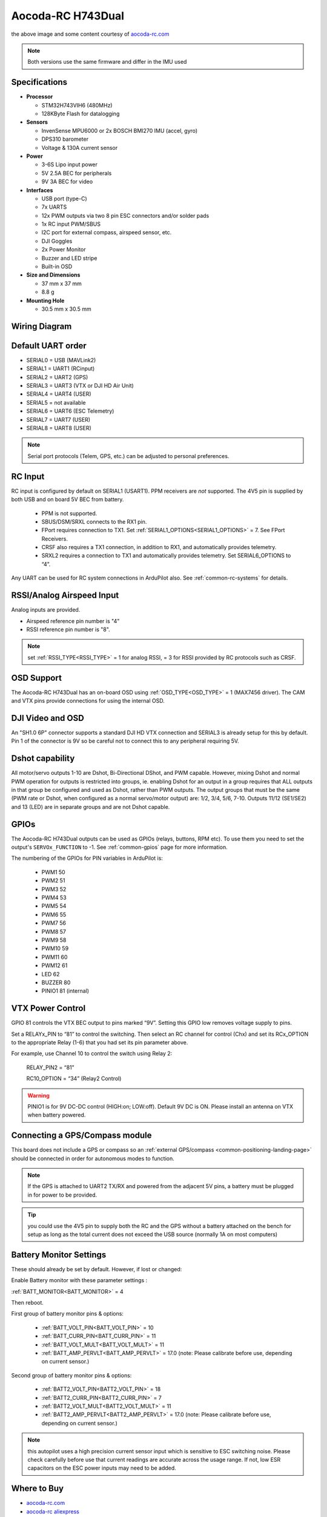 .. _common-aocoda-h743dual:

==================
Aocoda-RC H743Dual
==================
.. image:: ../../../images/aocoda-h743dual/aocoda_h743dual.jpg
     :target: ../_images/aocoda-h743dual/aocoda_h743dual.jpg


the above image and some content courtesy of `aocoda-rc.com <https://www.aocoda-rc.com/>`__

.. note:: Both versions use the same firmware and differ in the IMU used

Specifications
==============

-  **Processor**

   -  STM32H743VIH6 (480MHz)
   -  128KByte Flash for datalogging


-  **Sensors**

   -  InvenSense MPU6000 or 2x BOSCH BMI270 IMU (accel, gyro)
   -  DPS310 barometer
   -  Voltage & 130A current sensor


-  **Power**

   -  3-6S Lipo input power
   -  5V 2.5A BEC for peripherals
   -  9V 3A BEC for video


-  **Interfaces**

   -  USB port (type-C)
   -  7x UARTS
   -  12x PWM outputs via two 8 pin ESC connectors and/or solder pads
   -  1x RC input PWM/SBUS
   -  I2C port for external compass, airspeed sensor, etc.
   -  DJI Goggles
   -  2x Power Monitor
   -  Buzzer and LED stripe
   -  Built-in OSD

-  **Size and Dimensions**

   - 37 mm x 37 mm
   - 8.8 g

-  **Mounting Hole**

   - 30.5 mm x 30.5 mm


Wiring Diagram
==================

.. image:: ../../../images/aocoda-h743dual/aocoda_h743dual_wiring_diagram.jpg
     :target: ../_images/aocoda-h743dual/aocoda_h743dual_wiring_diagram.jpg
  
Default UART order
==================

- SERIAL0 = USB (MAVLink2)
- SERIAL1 = UART1 (RCinput)
- SERIAL2 = UART2 (GPS) 
- SERIAL3 = UART3 (VTX or DJI HD Air Unit)
- SERIAL4 = UART4 (USER)
- SERIAL5 = not available
- SERIAL6 = UART6 (ESC Telemetry)
- SERIAL7 = UART7 (USER)
- SERIAL8 = UART8 (USER)

.. note:: Serial port protocols (Telem, GPS, etc.) can be adjusted to personal preferences.

RC Input
========

RC input is configured by default on SERIAL1 (USART1). PPM receivers are *not* supported. The 4V5 pin is supplied by both USB and on board 5V BEC from battery.

 - PPM is not supported.
 - SBUS/DSM/SRXL connects to the RX1 pin.
 - FPort requires connection to TX1. Set :ref:`SERIAL1_OPTIONS<SERIAL1_OPTIONS>` = 7. See FPort Receivers.
 - CRSF also requires a TX1 connection, in addition to RX1, and automatically provides telemetry.
 - SRXL2 requires a connection to TX1 and automatically provides telemetry. Set SERIAL6_OPTIONS to “4”.

Any UART can be used for RC system connections in ArduPilot also. See :ref:`common-rc-systems` for details.

RSSI/Analog Airspeed Input
==========================

Analog inputs are provided.

- Airspeed reference pin number is "4"
- RSSI reference pin number is "8".

.. note:: set :ref:`RSSI_TYPE<RSSI_TYPE>` = 1 for analog RSSI, = 3 for RSSI provided by RC protocols such as CRSF.

OSD Support
===========

The Aocoda-RC H743Dual has an on-board OSD using :ref:`OSD_TYPE<OSD_TYPE>` =  1 (MAX7456 driver). The CAM and VTX pins provide connections for using the internal OSD.

DJI Video and OSD
=================

An "SH1.0 6P" connector supports a standard DJI HD VTX connection and SERIAL3 is already setup for this by default.  Pin 1 of the connector is 9V so be careful not to connect this to any peripheral requiring 5V.

Dshot capability
================

All motor/servo outputs 1-10 are Dshot, Bi-Directional DShot, and PWM capable. However, mixing Dshot and normal PWM operation for outputs is restricted into groups, ie. enabling Dshot for an output in a group requires that ALL outputs in that group be configured and used as Dshot, rather than PWM outputs. The output groups that must be the same (PWM rate or Dshot, when configured as a normal servo/motor output) are: 1/2, 3/4, 5/6, 7-10. Outputs 11/12 (SE1/SE2) and 13 (LED) are in separate groups and are not Dshot capable.

GPIOs
=====

The Aocoda-RC H743Dual outputs can be used as GPIOs (relays, buttons, RPM etc). To use them you need to set the output's ``SERVOx_FUNCTION`` to -1. See :ref:`common-gpios` page for more information.

The numbering of the GPIOs for PIN variables in ArduPilot is:

 - PWM1 50
 - PWM2 51
 - PWM3 52
 - PWM4 53
 - PWM5 54
 - PWM6 55
 - PWM7 56
 - PWM8 57
 - PWM9 58
 - PWM10 59
 - PWM11 60
 - PWM12 61
 - LED 62
 - BUZZER 80
 - PINIO1 81 (internal)

VTX Power Control
=================

GPIO 81 controls the VTX BEC output to pins marked “9V”. Setting this GPIO low removes voltage supply to pins.

Set a RELAYx_PIN to “81” to control the switching. Then select an RC channel for control (Chx) and set its RCx_OPTION to the appropriate Relay (1-6) that you had set its pin parameter above.

For example, use Channel 10 to control the switch using Relay 2:

    RELAY_PIN2 = “81”

    RC10_OPTION = “34” (Relay2 Control)

.. warning:: PINIO1 is for 9V DC-DC control (HIGH:on; LOW:off). Default 9V DC is ON. Please install an antenna on VTX when battery powered.

Connecting a GPS/Compass module
===============================

This board does not include a GPS or compass so an :ref:`external GPS/compass <common-positioning-landing-page>` should be connected in order for autonomous modes to function.

.. note:: If the GPS is attached to UART2 TX/RX and powered from the adjacent 5V pins, a battery must be plugged in for power to be provided.

.. tip:: you could use the 4V5 pin to supply both the RC and the GPS without a battery attached on the bench for setup as long as the total current does not exceed the USB source (normally 1A on most computers)

Battery Monitor Settings
========================

These should already be set by default. However, if lost or changed:

Enable Battery monitor with these parameter settings :

:ref:`BATT_MONITOR<BATT_MONITOR>` = 4

Then reboot.

First group of battery monitor pins & options:

 - :ref:`BATT_VOLT_PIN<BATT_VOLT_PIN>` = 10
 - :ref:`BATT_CURR_PIN<BATT_CURR_PIN>` = 11
 - :ref:`BATT_VOLT_MULT<BATT_VOLT_MULT>` = 11
 - :ref:`BATT_AMP_PERVLT<BATT_AMP_PERVLT>` = 17.0 (note: Please calibrate before use, depending on current sensor.)

Second group of battery monitor pins & options:

 - :ref:`BATT2_VOLT_PIN<BATT2_VOLT_PIN>` = 18
 - :ref:`BATT2_CURR_PIN<BATT2_CURR_PIN>` = 7
 - :ref:`BATT2_VOLT_MULT<BATT2_VOLT_MULT>` = 11
 - :ref:`BATT2_AMP_PERVLT<BATT2_AMP_PERVLT>` = 17.0 (note: Please calibrate before use, depending on current sensor.)

.. note:: this autopilot uses a high precision current sensor input which is sensitive to ESC switching noise. Please check carefully before use that current readings are accurate across the usage range. If not, low ESR capacitors on the ESC power inputs may need to be added.

Where to Buy
============


- `aocoda-rc.com <https://www.aocoda-rc.com/products/47>`__
- `aocoda-rc aliexpress <https://www.aliexpress.com/item/1005005610849417.html>`__


Firmware
========
This board does not come with ArduPilot firmware pre-installed. Use instructions :ref:`here to load ArduPilot the first time<common-loading-firmware-onto-chibios-only-boards>`.

Firmware for these boards can be found `here <https://firmware.ardupilot.org>`_ in  sub-folders labeled "Aocoda-RC-H743Dual".

.. note:: If you experience issues with the device ceasing to initialize after power up, see :ref:`common-when-problems-arise` section for H7 based autopilots for a possible solution.

[copywiki destination="plane,copter,rover,blimp"]

